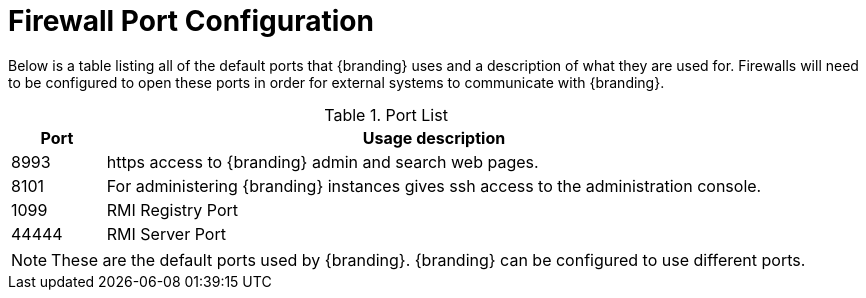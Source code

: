 :title: Firewall Configuration
:type: installing
:status: published
:summary: Default ports used in {branding}.
:project: {branding}
:order: 09

= Firewall Port Configuration

Below is a table listing all of the default ports that {branding} uses and a description of what they are used for.
Firewalls will need to be configured to open these ports in order for external systems to communicate with {branding}.

.Port List
[cols="1a,7a" options="header"]
|===
|Port
|Usage description

|8993
|https access to {branding} admin and search web pages.

|8101
|For administering {branding} instances gives ssh access to the administration console.

|1099
|RMI Registry Port

|44444
|RMI Server Port

|===


[NOTE]
====
These are the default ports used by {branding}. {branding} can be configured to use different ports.
====
